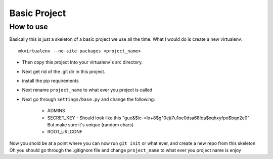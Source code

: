 Basic Project
===============

How to use
---------------

Basically this is just a skeleton of a basic project we use all the time.
What I would do is create a new virtualenv::

    mkvirtualenv --no-site-packages <project_name>

- Then copy this project into your virtualenv's src directory.
- Next get rid of the .git dir in this project.
- install the pip requirements
- Next rename ``project_name`` to what ever you project is called
- Next go through ``settings/base.py`` and change the following:

    - ADMINS
    - SECRET_KEY - Should look like this "gue&$ic-=lo+8$g^0ej(7u1oe0dsa68!qa$xqhxyfpo$bqn2e0" But make sure it's unique (random chars)
    - ROOT_URLCONF


Now you shold be at a point where you can now run ``git init`` or what ever, and create a new repo from this skeleton
Oh you should go through the .gitignore file and change ``project_name`` to what ever you project name is
enjoy
